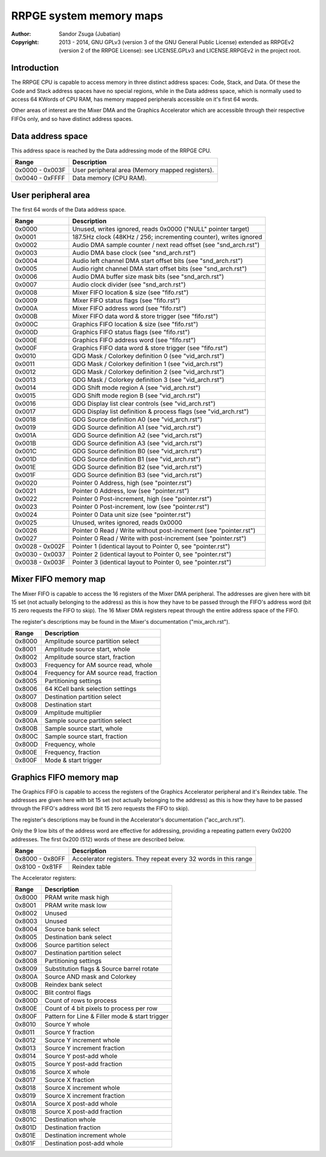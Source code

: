 
RRPGE system memory maps
==============================================================================

:Author:    Sandor Zsuga (Jubatian)
:Copyright: 2013 - 2014, GNU GPLv3 (version 3 of the GNU General Public
            License) extended as RRPGEv2 (version 2 of the RRPGE License): see
            LICENSE.GPLv3 and LICENSE.RRPGEv2 in the project root.




Introduction
------------------------------------------------------------------------------


The RRPGE CPU is capable to access memory in three distinct address spaces:
Code, Stack, and Data. Of these the Code and Stack address spaces have no
special regions, while in the Data address space, which is normally used to
access 64 KWords of CPU RAM, has memory mapped peripherals accessible on it's
first 64 words.

Other areas of interest are the Mixer DMA and the Graphics Accelerator which
are accessible through their respective FIFOs only, and so have distinct
address spaces.




Data address space
------------------------------------------------------------------------------


This address space is reached by the Data addressing mode of the RRPGE CPU.

+--------+-------------------------------------------------------------------+
| Range  | Description                                                       |
+========+===================================================================+
| 0x0000 |                                                                   |
| \-     | User peripheral area (Memory mapped registers).                   |
| 0x003F |                                                                   |
+--------+-------------------------------------------------------------------+
| 0x0040 |                                                                   |
| \-     | Data memory (CPU RAM).                                            |
| 0xFFFF |                                                                   |
+--------+-------------------------------------------------------------------+




User peripheral area
------------------------------------------------------------------------------


The first 64 words of the Data address space.

+--------+-------------------------------------------------------------------+
| Range  | Description                                                       |
+========+===================================================================+
| 0x0000 | Unused, writes ignored, reads 0x0000 ("NULL" pointer target)      |
+--------+-------------------------------------------------------------------+
| 0x0001 | 187.5Hz clock (48KHz / 256; incrementing counter), writes ignored |
+--------+-------------------------------------------------------------------+
| 0x0002 | Audio DMA sample counter / next read offset (see "snd_arch.rst")  |
+--------+-------------------------------------------------------------------+
| 0x0003 | Audio DMA base clock (see "snd_arch.rst")                         |
+--------+-------------------------------------------------------------------+
| 0x0004 | Audio left channel DMA start offset bits (see "snd_arch.rst")     |
+--------+-------------------------------------------------------------------+
| 0x0005 | Audio right channel DMA start offset bits (see "snd_arch.rst")    |
+--------+-------------------------------------------------------------------+
| 0x0006 | Audio DMA buffer size mask bits (see "snd_arch.rst")              |
+--------+-------------------------------------------------------------------+
| 0x0007 | Audio clock divider (see "snd_arch.rst")                          |
+--------+-------------------------------------------------------------------+
| 0x0008 | Mixer FIFO location & size (see "fifo.rst")                       |
+--------+-------------------------------------------------------------------+
| 0x0009 | Mixer FIFO status flags (see "fifo.rst")                          |
+--------+-------------------------------------------------------------------+
| 0x000A | Mixer FIFO address word (see "fifo.rst")                          |
+--------+-------------------------------------------------------------------+
| 0x000B | Mixer FIFO data word & store trigger (see "fifo.rst")             |
+--------+-------------------------------------------------------------------+
| 0x000C | Graphics FIFO location & size (see "fifo.rst")                    |
+--------+-------------------------------------------------------------------+
| 0x000D | Graphics FIFO status flags (see "fifo.rst")                       |
+--------+-------------------------------------------------------------------+
| 0x000E | Graphics FIFO address word (see "fifo.rst")                       |
+--------+-------------------------------------------------------------------+
| 0x000F | Graphics FIFO data word & store trigger (see "fifo.rst")          |
+--------+-------------------------------------------------------------------+
| 0x0010 | GDG Mask / Colorkey definition 0 (see "vid_arch.rst")             |
+--------+-------------------------------------------------------------------+
| 0x0011 | GDG Mask / Colorkey definition 1 (see "vid_arch.rst")             |
+--------+-------------------------------------------------------------------+
| 0x0012 | GDG Mask / Colorkey definition 2 (see "vid_arch.rst")             |
+--------+-------------------------------------------------------------------+
| 0x0013 | GDG Mask / Colorkey definition 3 (see "vid_arch.rst")             |
+--------+-------------------------------------------------------------------+
| 0x0014 | GDG Shift mode region A (see "vid_arch.rst")                      |
+--------+-------------------------------------------------------------------+
| 0x0015 | GDG Shift mode region B (see "vid_arch.rst")                      |
+--------+-------------------------------------------------------------------+
| 0x0016 | GDG Display list clear controls (see "vid_arch.rst")              |
+--------+-------------------------------------------------------------------+
| 0x0017 | GDG Display list definition & process flags (see "vid_arch.rst")  |
+--------+-------------------------------------------------------------------+
| 0x0018 | GDG Source definition A0 (see "vid_arch.rst")                     |
+--------+-------------------------------------------------------------------+
| 0x0019 | GDG Source definition A1 (see "vid_arch.rst")                     |
+--------+-------------------------------------------------------------------+
| 0x001A | GDG Source definition A2 (see "vid_arch.rst")                     |
+--------+-------------------------------------------------------------------+
| 0x001B | GDG Source definition A3 (see "vid_arch.rst")                     |
+--------+-------------------------------------------------------------------+
| 0x001C | GDG Source definition B0 (see "vid_arch.rst")                     |
+--------+-------------------------------------------------------------------+
| 0x001D | GDG Source definition B1 (see "vid_arch.rst")                     |
+--------+-------------------------------------------------------------------+
| 0x001E | GDG Source definition B2 (see "vid_arch.rst")                     |
+--------+-------------------------------------------------------------------+
| 0x001F | GDG Source definition B3 (see "vid_arch.rst")                     |
+--------+-------------------------------------------------------------------+
| 0x0020 | Pointer 0 Address, high (see "pointer.rst")                       |
+--------+-------------------------------------------------------------------+
| 0x0021 | Pointer 0 Address, low (see "pointer.rst")                        |
+--------+-------------------------------------------------------------------+
| 0x0022 | Pointer 0 Post-increment, high (see "pointer.rst")                |
+--------+-------------------------------------------------------------------+
| 0x0023 | Pointer 0 Post-increment, low (see "pointer.rst")                 |
+--------+-------------------------------------------------------------------+
| 0x0024 | Pointer 0 Data unit size (see "pointer.rst")                      |
+--------+-------------------------------------------------------------------+
| 0x0025 | Unused, writes ignored, reads 0x0000                              |
+--------+-------------------------------------------------------------------+
| 0x0026 | Pointer 0 Read / Write without post-increment (see "pointer.rst") |
+--------+-------------------------------------------------------------------+
| 0x0027 | Pointer 0 Read / Write with post-increment (see "pointer.rst")    |
+--------+-------------------------------------------------------------------+
| 0x0028 |                                                                   |
| \-     | Pointer 1 (identical layout to Pointer 0, see "pointer.rst")      |
| 0x002F |                                                                   |
+--------+-------------------------------------------------------------------+
| 0x0030 |                                                                   |
| \-     | Pointer 2 (identical layout to Pointer 0, see "pointer.rst")      |
| 0x0037 |                                                                   |
+--------+-------------------------------------------------------------------+
| 0x0038 |                                                                   |
| \-     | Pointer 3 (identical layout to Pointer 0, see "pointer.rst")      |
| 0x003F |                                                                   |
+--------+-------------------------------------------------------------------+




Mixer FIFO memory map
------------------------------------------------------------------------------


The Mixer FIFO is capable to access the 16 registers of the Mixer DMA
peripheral. The addresses are given here with bit 15 set (not actually
belonging to the address) as this is how they have to be passed through the
FIFO's address word (bit 15 zero requests the FIFO to skip). The 16 Mixer DMA
registers repeat through the entire address space of the FIFO.

The register's descriptions may be found in the Mixer's documentation
("mix_arch.rst").

+--------+-------------------------------------------------------------------+
| Range  | Description                                                       |
+========+===================================================================+
| 0x8000 | Amplitude source partition select                                 |
+--------+-------------------------------------------------------------------+
| 0x8001 | Amplitude source start, whole                                     |
+--------+-------------------------------------------------------------------+
| 0x8002 | Amplitude source start, fraction                                  |
+--------+-------------------------------------------------------------------+
| 0x8003 | Frequency for AM source read, whole                               |
+--------+-------------------------------------------------------------------+
| 0x8004 | Frequency for AM source read, fraction                            |
+--------+-------------------------------------------------------------------+
| 0x8005 | Partitioning settings                                             |
+--------+-------------------------------------------------------------------+
| 0x8006 | 64 KCell bank selection settings                                  |
+--------+-------------------------------------------------------------------+
| 0x8007 | Destination partition select                                      |
+--------+-------------------------------------------------------------------+
| 0x8008 | Destination start                                                 |
+--------+-------------------------------------------------------------------+
| 0x8009 | Amplitude multiplier                                              |
+--------+-------------------------------------------------------------------+
| 0x800A | Sample source partition select                                    |
+--------+-------------------------------------------------------------------+
| 0x800B | Sample source start, whole                                        |
+--------+-------------------------------------------------------------------+
| 0x800C | Sample source start, fraction                                     |
+--------+-------------------------------------------------------------------+
| 0x800D | Frequency, whole                                                  |
+--------+-------------------------------------------------------------------+
| 0x800E | Frequency, fraction                                               |
+--------+-------------------------------------------------------------------+
| 0x800F | Mode & start trigger                                              |
+--------+-------------------------------------------------------------------+




Graphics FIFO memory map
------------------------------------------------------------------------------


The Graphics FIFO is capable to access the registers of the Graphics
Accelerator peripheral and it's Reindex table. The addresses are given here
with bit 15 set (not actually belonging to the address) as this is how they
have to be passed through the FIFO's address word (bit 15 zero requests the
FIFO to skip).

The register's descriptions may be found in the Accelerator's documentation
("acc_arch.rst").

Only the 9 low bits of the address word are effective for addressing,
providing a repeating pattern every 0x0200 addresses. The first 0x200 (512)
words of these are described below.

+--------+-------------------------------------------------------------------+
| Range  | Description                                                       |
+========+===================================================================+
| 0x8000 |                                                                   |
| \-     | Accelerator registers. They repeat every 32 words in this range   |
| 0x80FF |                                                                   |
+--------+-------------------------------------------------------------------+
| 0x8100 |                                                                   |
| \-     | Reindex table                                                     |
| 0x81FF |                                                                   |
+--------+-------------------------------------------------------------------+

The Accelerator registers:

+--------+-------------------------------------------------------------------+
| Range  | Description                                                       |
+========+===================================================================+
| 0x8000 | PRAM write mask high                                              |
+--------+-------------------------------------------------------------------+
| 0x8001 | PRAM write mask low                                               |
+--------+-------------------------------------------------------------------+
| 0x8002 | Unused                                                            |
+--------+-------------------------------------------------------------------+
| 0x8003 | Unused                                                            |
+--------+-------------------------------------------------------------------+
| 0x8004 | Source bank select                                                |
+--------+-------------------------------------------------------------------+
| 0x8005 | Destination bank select                                           |
+--------+-------------------------------------------------------------------+
| 0x8006 | Source partition select                                           |
+--------+-------------------------------------------------------------------+
| 0x8007 | Destination partition select                                      |
+--------+-------------------------------------------------------------------+
| 0x8008 | Partitioning settings                                             |
+--------+-------------------------------------------------------------------+
| 0x8009 | Substitution flags & Source barrel rotate                         |
+--------+-------------------------------------------------------------------+
| 0x800A | Source AND mask and Colorkey                                      |
+--------+-------------------------------------------------------------------+
| 0x800B | Reindex bank select                                               |
+--------+-------------------------------------------------------------------+
| 0x800C | Blit control flags                                                |
+--------+-------------------------------------------------------------------+
| 0x800D | Count of rows to process                                          |
+--------+-------------------------------------------------------------------+
| 0x800E | Count of 4 bit pixels to process per row                          |
+--------+-------------------------------------------------------------------+
| 0x800F | Pattern for Line & Filler mode & start trigger                    |
+--------+-------------------------------------------------------------------+
| 0x8010 | Source Y whole                                                    |
+--------+-------------------------------------------------------------------+
| 0x8011 | Source Y fraction                                                 |
+--------+-------------------------------------------------------------------+
| 0x8012 | Source Y increment whole                                          |
+--------+-------------------------------------------------------------------+
| 0x8013 | Source Y increment fraction                                       |
+--------+-------------------------------------------------------------------+
| 0x8014 | Source Y post-add whole                                           |
+--------+-------------------------------------------------------------------+
| 0x8015 | Source Y post-add fraction                                        |
+--------+-------------------------------------------------------------------+
| 0x8016 | Source X whole                                                    |
+--------+-------------------------------------------------------------------+
| 0x8017 | Source X fraction                                                 |
+--------+-------------------------------------------------------------------+
| 0x8018 | Source X increment whole                                          |
+--------+-------------------------------------------------------------------+
| 0x8019 | Source X increment fraction                                       |
+--------+-------------------------------------------------------------------+
| 0x801A | Source X post-add whole                                           |
+--------+-------------------------------------------------------------------+
| 0x801B | Source X post-add fraction                                        |
+--------+-------------------------------------------------------------------+
| 0x801C | Destination whole                                                 |
+--------+-------------------------------------------------------------------+
| 0x801D | Destination fraction                                              |
+--------+-------------------------------------------------------------------+
| 0x801E | Destination increment whole                                       |
+--------+-------------------------------------------------------------------+
| 0x801F | Destination post-add whole                                        |
+--------+-------------------------------------------------------------------+
